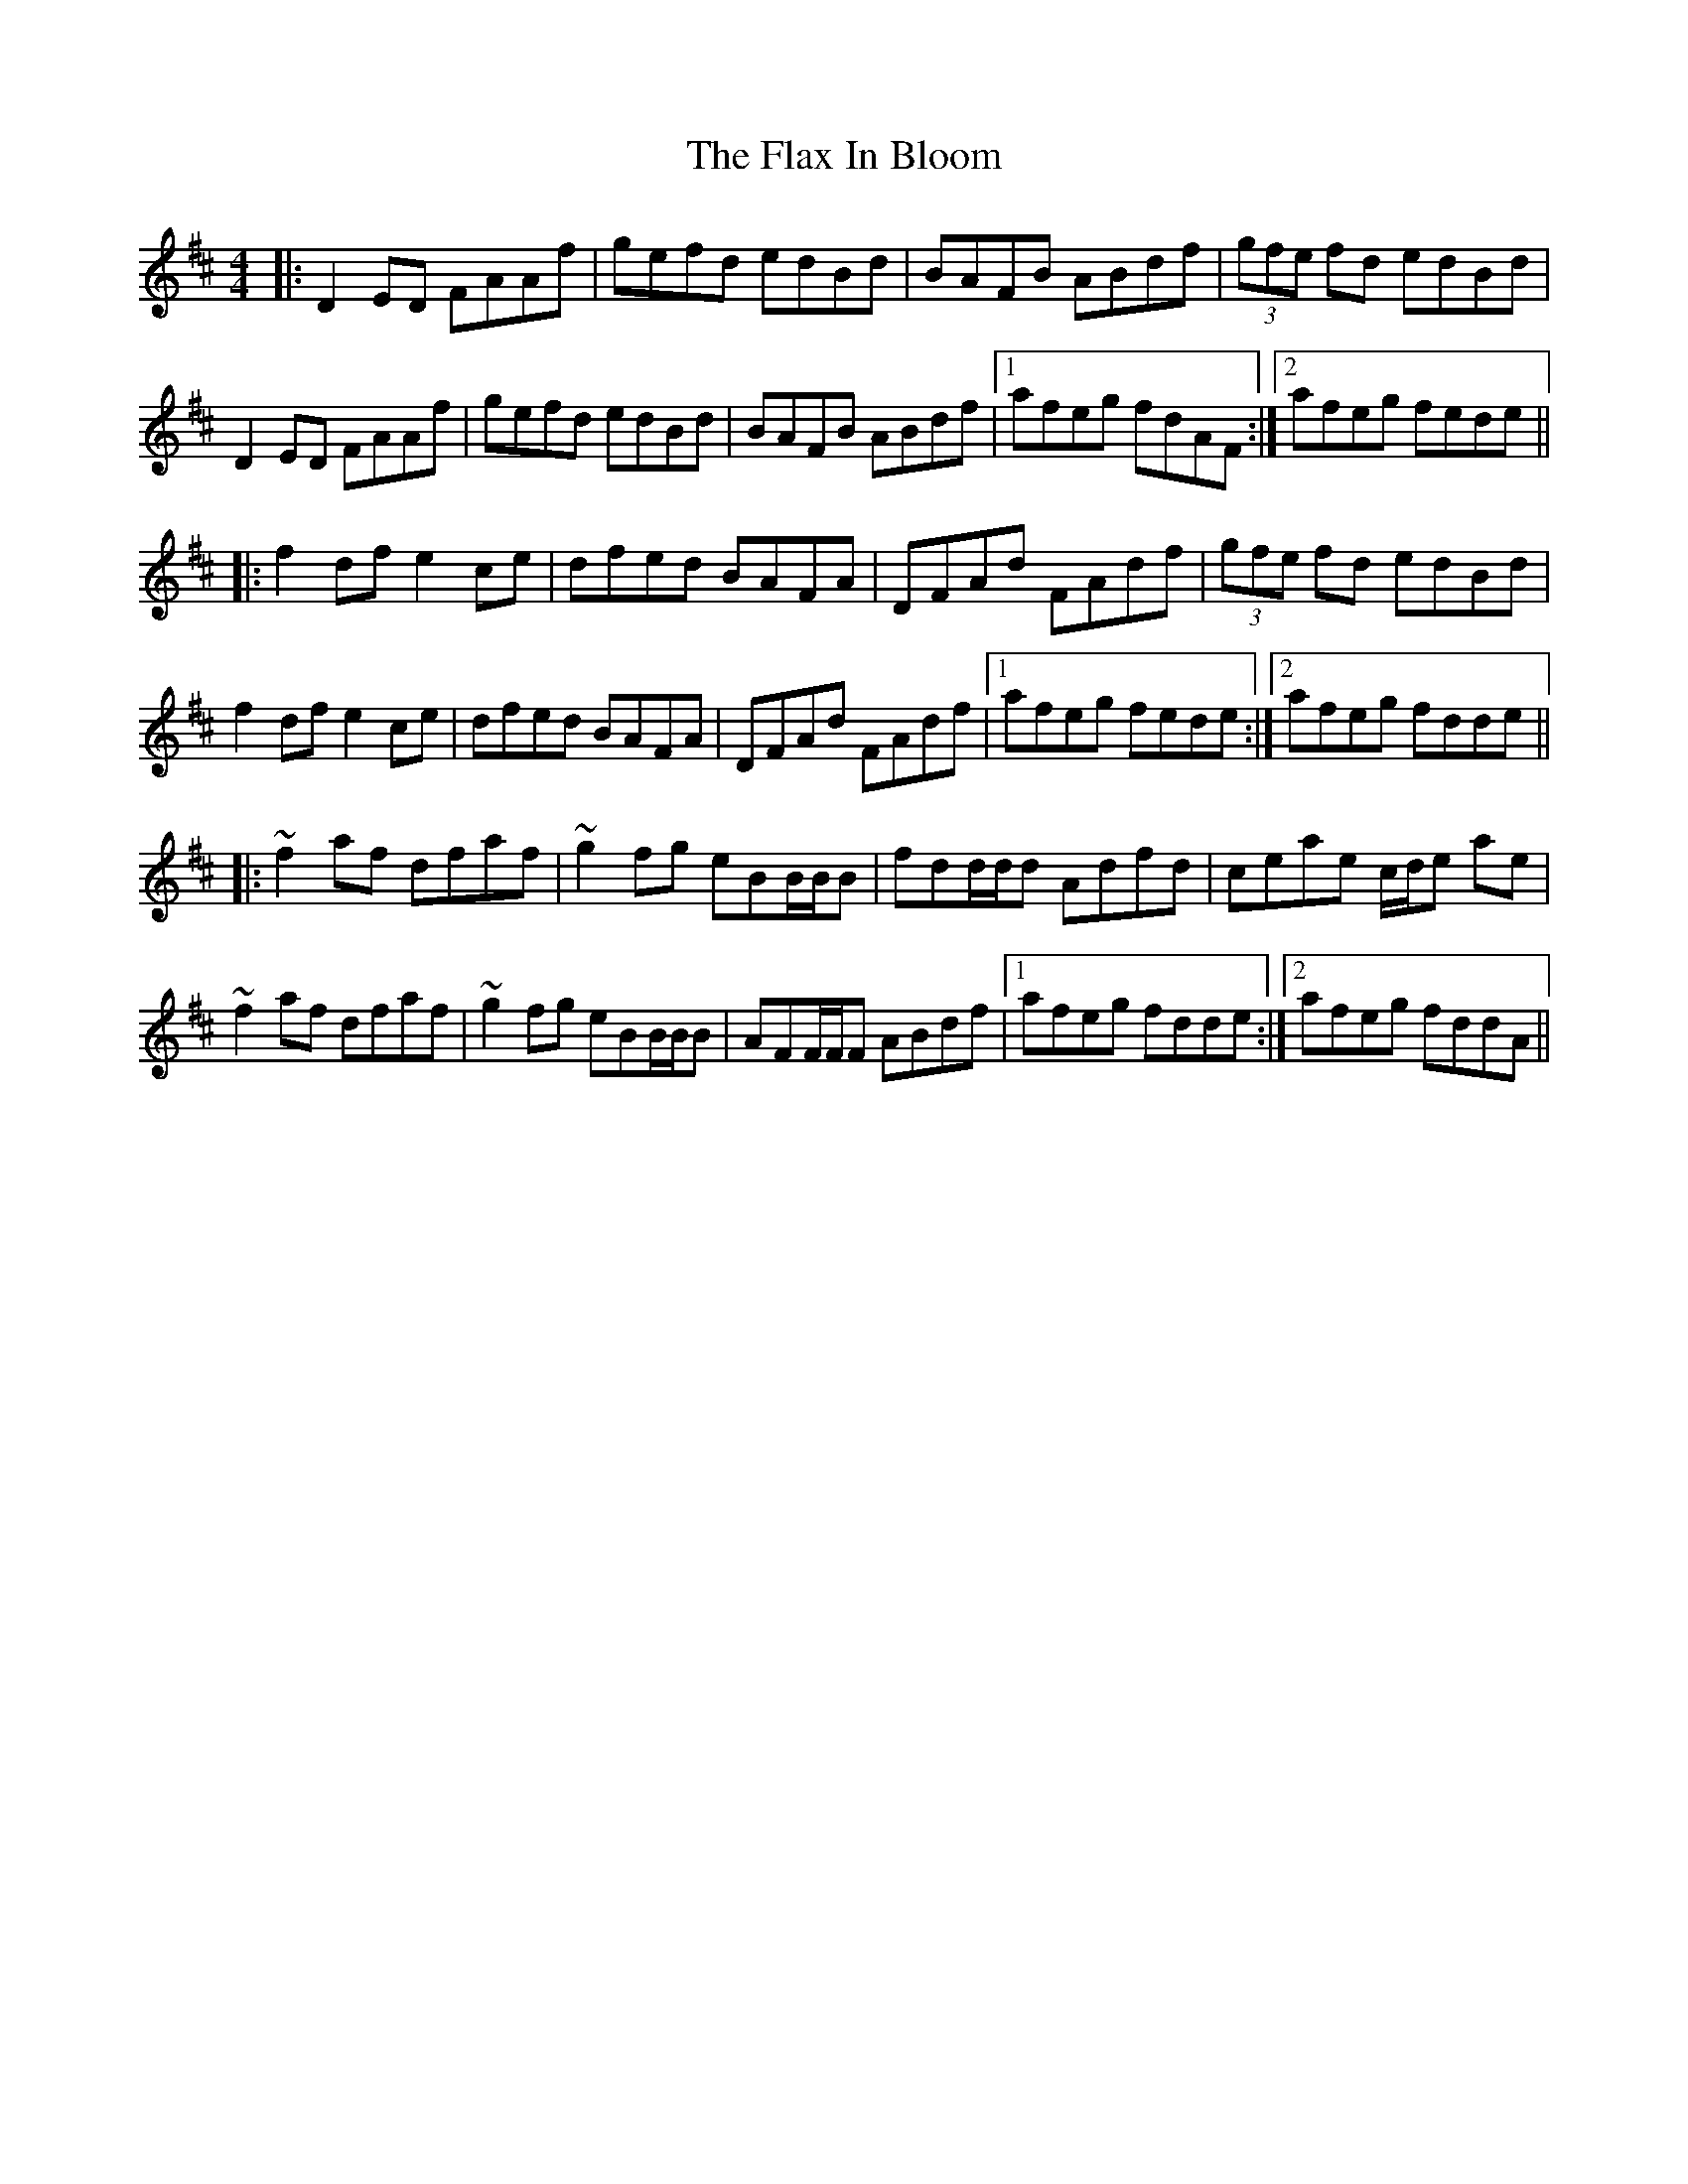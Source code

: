X: 13364
T: Flax In Bloom, The
R: reel
M: 4/4
K: Dmajor
|:D2ED FAAf|gefd edBd|BAFB ABdf|(3gfe fd edBd|
D2ED FAAf|gefd edBd|BAFB ABdf|1 afeg fdAF:|2 afeg fede||
|:f2df e2ce|dfed BAFA|DFAd FAdf|(3gfe fd edBd|
f2df e2ce|dfed BAFA|DFAd FAdf|1 afeg fede:|2 afeg fdde||
|:~f2af dfaf|~g2fg eBB/B/B|fdd/d/d Adfd|ceae c/d/e ae|
~f2af dfaf|~g2fg eBB/B/B|AFF/F/F ABdf|1 afeg fdde:|2 afeg fddA||

